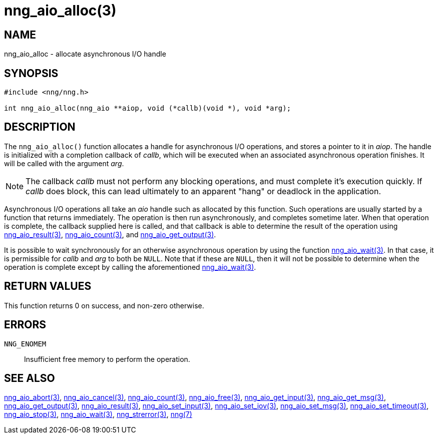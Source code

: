 = nng_aio_alloc(3)
//
// Copyright 2018 Staysail Systems, Inc. <info@staysail.tech>
// Copyright 2018 Capitar IT Group BV <info@capitar.com>
//
// This document is supplied under the terms of the MIT License, a
// copy of which should be located in the distribution where this
// file was obtained (LICENSE.txt).  A copy of the license may also be
// found online at https://opensource.org/licenses/MIT.
//

== NAME

nng_aio_alloc - allocate asynchronous I/O handle

== SYNOPSIS

[source, c]
-----------
#include <nng/nng.h>

int nng_aio_alloc(nng_aio **aiop, void (*callb)(void *), void *arg);
-----------

== DESCRIPTION

The `nng_aio_alloc()` function allocates a handle for asynchronous I/O
operations, and stores a pointer to it in __aiop__.  The handle is initialized
with a completion callback of _callb_, which will be executed when an
associated asynchronous operation finishes.  It will be called with the
argument _arg_.

NOTE: The callback _callb_ must not perform any blocking operations, and
must complete it's execution quickly.  If _callb_ does block, this can
lead ultimately to an apparent "hang" or deadlock in the application.

Asynchronous I/O operations all take an _aio_ handle such as allocated by
this function.  Such operations are usually started by a function that returns
immediately.  The operation is then run asynchronously, and completes sometime
later.  When that operation is complete, the callback supplied here is called,
and that callback is able to determine the result of the operation using
<<nng_aio_result#,nng_aio_result(3)>>, <<nng_aio_count#,nng_aio_count(3)>>,
and <<nng_aio_get_output#,nng_aio_get_output(3)>>.

It is possible to wait synchronously for an otherwise asynchronous operation
by using the function <<nng_aio_wait#,nng_aio_wait(3)>>.  In that case,
it is permissible for _callb_ and _arg_ to both be `NULL`.  Note that if
these are `NULL`, then it will not be possible to determine when the
operation is complete except by calling the aforementioned
<<nng_aio_wait#,nng_aio_wait(3)>>.

== RETURN VALUES

This function returns 0 on success, and non-zero otherwise.

== ERRORS

`NNG_ENOMEM`:: Insufficient free memory to perform the operation.

== SEE ALSO

<<nng_aio_abort#,nng_aio_abort(3)>>,
<<nng_aio_cancel#,nng_aio_cancel(3)>>,
<<nng_aio_count#,nng_aio_count(3)>>,
<<nng_aio_free#,nng_aio_free(3)>>,
<<nng_aio_get_input#,nng_aio_get_input(3)>>,
<<nng_aio_get_msg#,nng_aio_get_msg(3)>>,
<<nng_aio_get_output#,nng_aio_get_output(3)>>,
<<nng_aio_result#,nng_aio_result(3)>>,
<<nng_aio_set_input#,nng_aio_set_input(3)>>,
<<nng_aio_set_iov#,nng_aio_set_iov(3)>>,
<<nng_aio_set_msg#,nng_aio_set_msg(3)>>,
<<nng_aio_set_timeout#,nng_aio_set_timeout(3)>>,
<<nng_aio_stop#,nng_aio_stop(3)>>,
<<nng_aio_wait#,nng_aio_wait(3)>>,
<<nng_strerror#,nng_strerror(3)>>,
<<nng#,nng(7)>>
